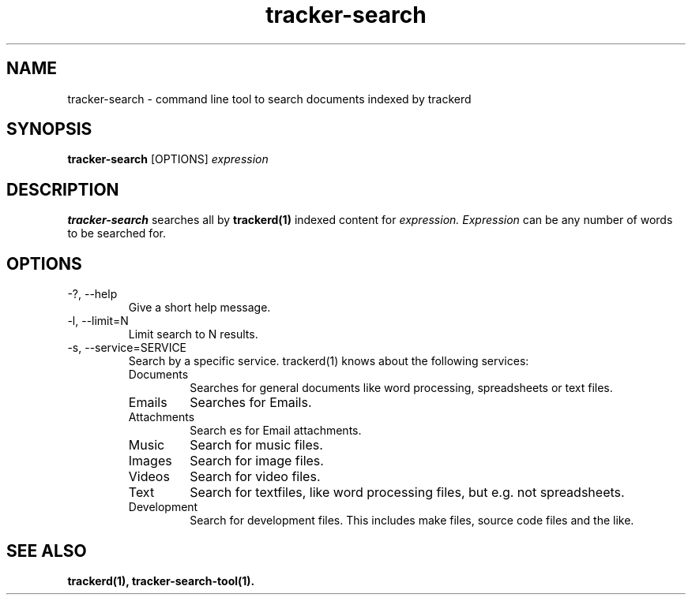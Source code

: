.TH tracker-search 1 "July 2007" GNU "User Commands"

.SH NAME
tracker-search \- command line tool to search documents indexed by trackerd

.SH SYNOPSIS
.B tracker-search
[OPTIONS]
.I expression

.SH DESCRIPTION
.B tracker-search
searches all by
.BR trackerd(1)
indexed content for
.I expression.
.I Expression
can be any number of words to be searched for.

.SH OPTIONS
.TP
\-?, --help
Give a short help message.

.TP
\-l, --limit=N
Limit search to N results.

.TP
\-s, --service=SERVICE
Search by a specific service. trackerd(1) knows about the following
services:
.RS
.TP
Documents
Searches for general documents like word processing,
spreadsheets or text files.
.TP
Emails
Searches for Emails.
.TP
Attachments
Search es for Email attachments.
.TP
Music
Search for music files.
.TP
Images
Search for image files.
.TP
Videos
Search for video files.
.TP
Text
Search for textfiles, like word processing files, but e.g. not
spreadsheets.
.TP
Development
Search for development files. This includes make files,
source code files and the like.
.RE

.SH "SEE ALSO"
.BR trackerd(1),
.BR tracker-search-tool(1).
